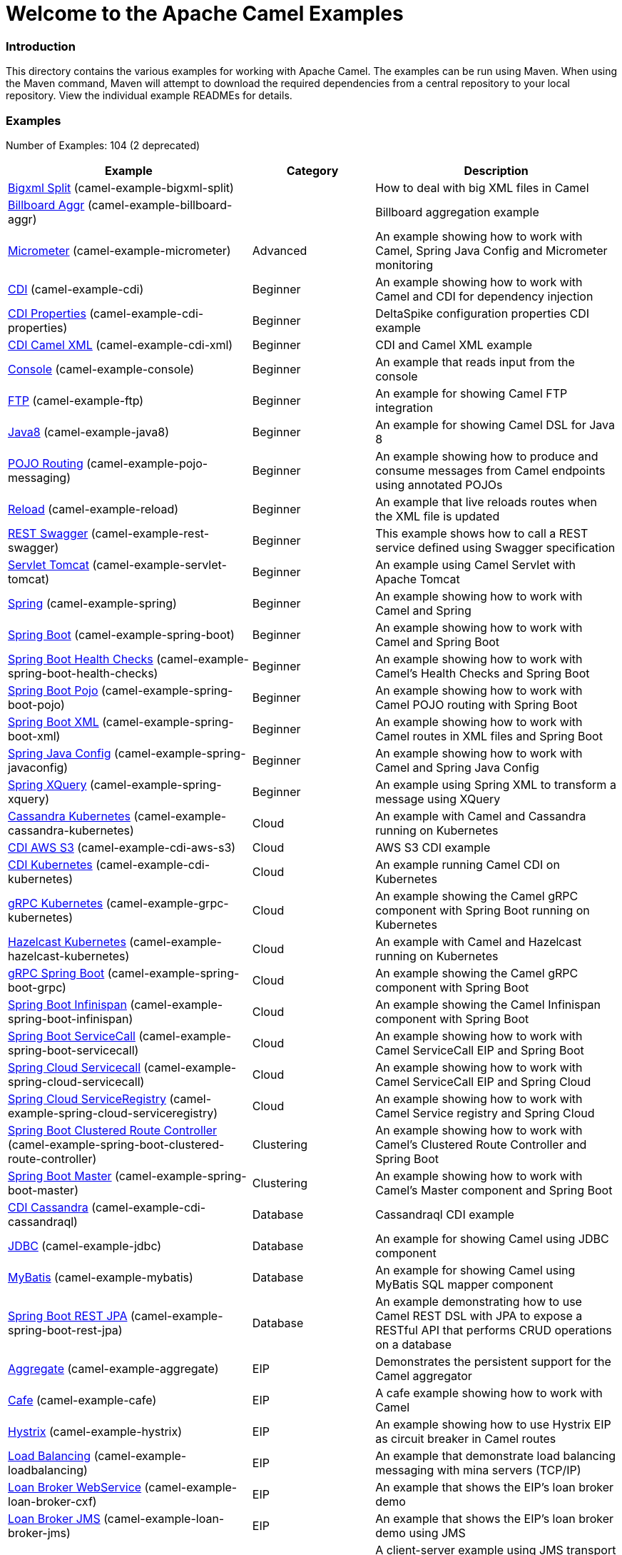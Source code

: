 # Welcome to the Apache Camel Examples

### Introduction

This directory contains the various examples for working with Apache
Camel. The examples can be run using Maven. When using the Maven
command, Maven will attempt to download the required dependencies from a
central repository to your local repository.
View the individual example READMEs for details.

### Examples

// examples: START
Number of Examples: 104 (2 deprecated)

[width="100%",cols="4,2,4",options="header"]
|===
| Example | Category | Description

| link:camel-example-bigxml-split/README.md[Bigxml Split] (camel-example-bigxml-split) |  | How to deal with big XML files in Camel

| link:camel-example-billboard-aggr/README.md[Billboard Aggr] (camel-example-billboard-aggr) |  | Billboard aggregation example

| link:camel-example-micrometer/README.md[Micrometer] (camel-example-micrometer) | Advanced | An example showing how to work with Camel, Spring Java Config and Micrometer monitoring

| link:camel-example-cdi/README.md[CDI] (camel-example-cdi) | Beginner | An example showing how to work with Camel and CDI for dependency injection

| link:camel-example-cdi-properties/README.md[CDI Properties] (camel-example-cdi-properties) | Beginner | DeltaSpike configuration properties CDI example

| link:camel-example-cdi-xml/README.md[CDI Camel XML] (camel-example-cdi-xml) | Beginner | CDI and Camel XML example

| link:camel-example-console/README.md[Console] (camel-example-console) | Beginner | An example that reads input from the console

| link:camel-example-ftp/README.md[FTP] (camel-example-ftp) | Beginner | An example for showing Camel FTP integration

| link:camel-example-java8/readme.adoc[Java8] (camel-example-java8) | Beginner | An example for showing Camel DSL for Java 8

| link:camel-example-pojo-messaging/README.md[POJO Routing] (camel-example-pojo-messaging) | Beginner | An example showing how to produce and consume messages from Camel endpoints using annotated POJOs
  

| link:camel-example-reload/Readme.md[Reload] (camel-example-reload) | Beginner | An example that live reloads routes when the XML file is updated

| link:camel-example-rest-swagger/README.md[REST Swagger] (camel-example-rest-swagger) | Beginner | This example shows how to call a REST service defined using Swagger specification

| link:camel-example-servlet-tomcat/README.md[Servlet Tomcat] (camel-example-servlet-tomcat) | Beginner | An example using Camel Servlet with Apache Tomcat

| link:camel-example-spring/README.md[Spring] (camel-example-spring) | Beginner | An example showing how to work with Camel and Spring

| link:camel-example-spring-boot/readme.adoc[Spring Boot] (camel-example-spring-boot) | Beginner | An example showing how to work with Camel and Spring Boot

| link:camel-example-spring-boot-health-checks/readme.adoc[Spring Boot Health Checks] (camel-example-spring-boot-health-checks) | Beginner | An example showing how to work with Camel's Health Checks and Spring Boot

| link:camel-example-spring-boot-pojo/README.adoc[Spring Boot Pojo] (camel-example-spring-boot-pojo) | Beginner | An example showing how to work with Camel POJO routing with Spring Boot

| link:camel-example-spring-boot-xml/readme.adoc[Spring Boot XML] (camel-example-spring-boot-xml) | Beginner | An example showing how to work with Camel routes in XML files and Spring Boot

| link:camel-example-spring-javaconfig/README.md[Spring Java Config] (camel-example-spring-javaconfig) | Beginner | An example showing how to work with Camel and Spring Java Config

| link:camel-example-spring-xquery/README.md[Spring XQuery] (camel-example-spring-xquery) | Beginner | An example using Spring XML to transform a message using XQuery

| link:camel-example-cassandra-kubernetes/ReadMe.md[Cassandra Kubernetes] (camel-example-cassandra-kubernetes) | Cloud | An example with Camel and Cassandra running on Kubernetes

| link:camel-example-cdi-aws-s3/README.md[CDI AWS S3] (camel-example-cdi-aws-s3) | Cloud | AWS S3 CDI example

| link:camel-example-cdi-kubernetes/README.md[CDI Kubernetes] (camel-example-cdi-kubernetes) | Cloud | An example running Camel CDI on Kubernetes

| link:camel-example-grpc-kubernetes/README.adoc[gRPC Kubernetes] (camel-example-grpc-kubernetes) | Cloud | An example showing the Camel gRPC component with Spring Boot running on Kubernetes

| link:camel-example-hazelcast-kubernetes/ReadMe.md[Hazelcast Kubernetes] (camel-example-hazelcast-kubernetes) | Cloud | An example with Camel and Hazelcast running on Kubernetes

| link:camel-example-spring-boot-grpc/README.adoc[gRPC Spring Boot] (camel-example-spring-boot-grpc) | Cloud | An example showing the Camel gRPC component with Spring Boot

| link:camel-example-spring-boot-infinispan/README.adoc[Spring Boot Infinispan] (camel-example-spring-boot-infinispan) | Cloud | An example showing the Camel Infinispan component with Spring Boot

| link:camel-example-spring-boot-servicecall/README.adoc[Spring Boot ServiceCall] (camel-example-spring-boot-servicecall) | Cloud | An example showing how to work with Camel ServiceCall EIP and Spring Boot

| link:camel-example-spring-cloud-servicecall/README.adoc[Spring Cloud Servicecall] (camel-example-spring-cloud-servicecall) | Cloud | An example showing how to work with Camel ServiceCall EIP and Spring Cloud

| link:camel-example-spring-cloud-serviceregistry/README.adoc[Spring Cloud ServiceRegistry] (camel-example-spring-cloud-serviceregistry) | Cloud | An example showing how to work with Camel Service registry and Spring Cloud

| link:camel-example-spring-boot-clustered-route-controller/readme.adoc[Spring Boot Clustered Route Controller] (camel-example-spring-boot-clustered-route-controller) | Clustering | An example showing how to work with Camel's Clustered Route Controller and Spring Boot

| link:camel-example-spring-boot-master/readme.adoc[Spring Boot Master] (camel-example-spring-boot-master) | Clustering | An example showing how to work with Camel's Master component and Spring Boot

| link:camel-example-cdi-cassandraql/README.md[CDI Cassandra] (camel-example-cdi-cassandraql) | Database | Cassandraql CDI example

| link:camel-example-jdbc/README.md[JDBC] (camel-example-jdbc) | Database | An example for showing Camel using JDBC component

| link:camel-example-mybatis/README.md[MyBatis] (camel-example-mybatis) | Database | An example for showing Camel using MyBatis SQL mapper component

| link:camel-example-spring-boot-rest-jpa/README.md[Spring Boot REST JPA] (camel-example-spring-boot-rest-jpa) | Database | An example demonstrating how to use Camel REST DSL with JPA to expose a RESTful API that performs CRUD operations on a database

| link:camel-example-aggregate/README.md[Aggregate] (camel-example-aggregate) | EIP | Demonstrates the persistent support for the Camel aggregator

| link:camel-example-cafe/README.md[Cafe] (camel-example-cafe) | EIP | A cafe example showing how to work with Camel

| link:camel-example-hystrix/README.md[Hystrix] (camel-example-hystrix) | EIP | An example showing how to use Hystrix EIP as circuit breaker in Camel routes

| link:camel-example-loadbalancing/README.md[Load Balancing] (camel-example-loadbalancing) | EIP | An example that demonstrate load balancing messaging with mina servers (TCP/IP)

| link:camel-example-loan-broker-cxf/README.md[Loan Broker WebService] (camel-example-loan-broker-cxf) | EIP | An example that shows the EIP's loan broker demo

| link:camel-example-loan-broker-jms/README.md[Loan Broker JMS] (camel-example-loan-broker-jms) | EIP | An example that shows the EIP's loan broker demo using JMS

| link:camel-example-route-throttling/README.md[Route Throttling] (camel-example-route-throttling) | EIP | A client-server example using JMS transport where we on the server side can throttle the Camel
    route dynamically based on the flow of messages
  

| link:camel-example-widget-gadget-cdi/README.md[Widget Gadget CDI] (camel-example-widget-gadget-cdi) | EIP | The widget and gadget example from the EIP book

| link:camel-example-widget-gadget-java/README.md[Widget Gadget Java] (camel-example-widget-gadget-java) | EIP | The widget and gadget example from the EIP book

| link:camel-example-widget-gadget-xml/README.md[Widget Gadget XML] (camel-example-widget-gadget-xml) | EIP | The widget and gadget example from the EIP book

| link:camel-example-fhir/README.md[FHIR] (camel-example-fhir) | Health Care | An example running Camel FHIR using Camel CDI 

| link:camel-example-fhir-auth-tx-spring-boot/readme.adoc[Fhir Auth Tx Spring Boot] (camel-example-fhir-auth-tx-spring-boot) | Health Care | An example showing how to work with Camel, FHIR Authorization, FHIR Transaction and Spring Boot

| link:camel-example-fhir-osgi/README.md[Fhir Osgi] (camel-example-fhir-osgi) | Health Care | An example running Camel FHIR in Apache Karaf

| link:camel-example-fhir-spring-boot/readme.adoc[Fhir Spring Boot] (camel-example-fhir-spring-boot) | Health Care | An example showing how to work with Camel, Fhir and Spring Boot

| link:camel-example-transformer-blueprint/README.md[Transformer OSGi Blueprint] (camel-example-transformer-blueprint) | Input/Output Type Contract | An example demonstrating declarative transformation along data type declaration using OSGi Blueprint XML

| link:camel-example-transformer-cdi/README.md[Transformer CDI] (camel-example-transformer-cdi) | Input/Output Type Contract | An example demonstrating declarative transformation along data type declaration using Java DSL and CDI
  

| link:camel-example-transformer-demo/README.md[Transformer and Validator Spring XML] (camel-example-transformer-demo) | Input/Output Type Contract | An example demonstrating declarative transformation and validation along data type declaration using Spring DSL

| link:camel-example-validator-spring-boot/readme.adoc[Validator Spring Boot] (camel-example-validator-spring-boot) | Input/Output Type Contract | An example showing how to work with declarative validation and Spring Boot

| link:camel-example-cdi-metrics/README.md[CDI Metrics] (camel-example-cdi-metrics) | Management and Monitoring | Dropwizard Metrics CDI example

| link:camel-example-jmx/README.md[JMX] (camel-example-jmx) | Management and Monitoring | An example showing how to work with Camel and JMX

| link:camel-example-management/README.md[Management] (camel-example-management) | Management and Monitoring | An example for showing Camel JMX management

| link:camel-example-opentracing/README.md[OpenTracing] (camel-example-opentracing) | Management and Monitoring | An example showing how to trace incoming and outgoing messages from Camel with OpenTracing

| link:camel-example-splunk/README.md[Splunk] (camel-example-splunk) | Management and Monitoring | An example using Splunk

| link:camel-example-spring-boot-metrics/README.md[Spring Boot Metrics] (camel-example-spring-boot-metrics) | Management and Monitoring | An example showing how to work with Camel and Spring Boot and report metrics to Graphite

| link:camel-example-spring-boot-supervising-route-controller/readme.adoc[Spring Boot Supervising Route Controller] (camel-example-spring-boot-supervising-route-controller) | Management and Monitoring | An example showing how to work with Camel's Supervising Route Controller and Spring Boot

| link:camel-example-zipkin/README.md[Zipkin] (camel-example-zipkin) | Management and Monitoring | An example showing how to trace incoming and outgoing messages from Camel with Zipkin

| link:camel-example-activemq-tomcat/README.md[ActiveMQ Tomcat] (camel-example-activemq-tomcat) | Messaging | An example using ActiveMQ Broker and Camel with Apache Tomcat

| link:camel-example-artemis-amqp-blueprint/README.md[Artemis Amqp Blueprint] (camel-example-artemis-amqp-blueprint) | Messaging | Demonstrates ActiveMQ Artemis using Camel's AMQP component. The example includes a JUnit showcasing how
    to embed for testing an AMQP enabled Artemis broker.
  

| link:camel-example-artemis-large-messages/README.md[Artemis Large Messages] (camel-example-artemis-large-messages) | Messaging | Demonstrates sending large messages (handles GBs in size) between Apache Camel and ActiveMQ Artemis in streaming mode

| link:camel-example-google-pubsub/README.adoc[Google Pubsub] (camel-example-google-pubsub) | Messaging | An example for Google Pubsub

| link:camel-example-jms-file/README.md[JMS-File] (camel-example-jms-file) | Messaging | An example that persists messages from JMS to files

| link:camel-example-kafka/README.adoc[Kafka] (camel-example-kafka) | Messaging | An example for Kafka

| link:camel-example-netty-custom-correlation/readme.adoc[Netty Custom Correlation] (camel-example-netty-custom-correlation) | Messaging | An example for showing Camel Netty with custom codec and correlation id

| link:camel-example-rabbitmq/readme.adoc[Rabbitmq] (camel-example-rabbitmq) | Messaging | An example showing how to work with Camel and RabbitMQ

| link:camel-example-spring-boot-activemq/readme.adoc[Spring Boot Activemq] (camel-example-spring-boot-activemq) | Messaging | An example showing how to work with Camel, ActiveMQ and Spring Boot

| link:camel-example-spring-jms/README.md[Spring JMS] (camel-example-spring-jms) | Messaging | An example using Spring XML to talk to the JMS server from different kind of client techniques

| link:camel-example-cxf-blueprint/README.md[CXF Blueprint] (camel-example-cxf-blueprint) | OSGi | An example which use a CXF consumer and the OSGI HTTP Service

| link:camel-example-ehcache-blueprint/README.md[Ehcache Blueprint] (camel-example-ehcache-blueprint) | OSGi | An example using Ehcache with OSGi Blueprint

| link:camel-example-netty-http/README.md[Netty HTTP] (camel-example-netty-http) | OSGi | An example showing how to use a shared Netty HTTP server with multiple Camel applications in OSGi container

| link:camel-example-olingo4-blueprint/README.md[Olingo4 Blueprint] (camel-example-olingo4-blueprint) | OSGi | An example which use the Olingo4 component in Blueprint

| link:camel-example-servlet-httpregistry-blueprint/README.md[Servlet HttpRegistry Blueprint] (camel-example-servlet-httpregistry-blueprint) | OSGi | An example using Servlet and HttpRegistry with OSGi Blueprint

| link:camel-example-servlet-rest-blueprint/README.md[Servlet REST Blueprint] (camel-example-servlet-rest-blueprint) | OSGi | An example using Servlet REST with OSGi Blueprint

| link:camel-example-sql-blueprint/README.md[SQL Blueprint] (camel-example-sql-blueprint) | OSGi | An example for showing Camel using SQL component with blueprint

| link:camel-example-ssh/README.md[SSH] (camel-example-ssh) | OSGi | A simple SSH example which creates a bundle that can be dropped into any OSGi container

| link:camel-example-ssh-security/README.md[SSH Security] (camel-example-ssh-security) | OSGi | A Certificate secured SSH example that creates a bundle that can be dropped into any OSGi container
  

| link:camel-example-swagger-osgi/README.md[Swagger OSGi] (camel-example-swagger-osgi) | OSGi | An example using REST DSL in XML and Swagger API

| link:camel-example-kotlin/ReadMe.md[Kotlin] (camel-example-kotlin) | Other Languages | A Camel route using Kotlin

| link:camel-example-reactive-streams/readme.adoc[Reactive Streams] (camel-example-reactive-streams) | Reactive | An example that shows how Camel can exchange data using reactive streams with Spring Boot reactor

| link:camel-example-cdi-rest-servlet/README.md[CDI Rest] (camel-example-cdi-rest-servlet) | Rest | REST DSL / Servlet with CDI example

| link:camel-example-rest-producer/readme.adoc[Rest Producer] (camel-example-rest-producer) | Rest | An example showing how to use Camel Rest to call a REST service

| link:camel-example-restlet-jdbc/README.md[Restlet JDBC] (camel-example-restlet-jdbc) | Rest | An example showing how to create REST API with Camel Restlet and JDBC components

| link:camel-example-spark-rest/README.md[Spark REST] (camel-example-spark-rest) | Rest | An example using Spark REST

| link:camel-example-spring-boot-geocoder/README.adoc[Spring Boot Geocoder] (camel-example-spring-boot-geocoder) | Rest | An example showing the Camel Geocoder component via REST DSL with Spring Boot

| link:camel-example-spring-boot-rest-swagger/README.adoc[Spring Boot Rest Swagger] (camel-example-spring-boot-rest-swagger) | Rest | An example showing Camel REST DSL and Swagger with Spring Boot

| link:camel-example-swagger-cdi/README.md[Swagger CDI] (camel-example-swagger-cdi) | Rest | An example using REST DSL and Swagger Java with CDI

| link:camel-example-spring-security/README.md[Spring Security] (camel-example-spring-security) | Security | An example showing how to work with Camel and Spring Security

| link:camel-example-simplejirabot/README.md[JIRA Bot] (camel-example-simplejirabot) | Social | An example showing how to work with RSS and IRC endpoints

| link:camel-example-twitter-salesforce/README.md[Twitter Salesforce] (camel-example-twitter-salesforce) | Social | Twitter mentions is created as contacts in Salesforce

| link:camel-example-twitter-websocket/README.md[Twitter Websocket] (camel-example-twitter-websocket) | Social | An example that pushes new tweets to a web page using web-socket

| link:camel-example-twitter-websocket-blueprint/README.md[Twitter Websocket Blueprint] (camel-example-twitter-websocket-blueprint) | Social | An example that pushes new tweets to a web page using web-socket

| link:camel-example-cdi-test/README.md[CDI Test] (camel-example-cdi-test) | Testing | An example illustrating Camel CDI testing features

| link:camel-example-reportincident/README.md[Report Incident] (camel-example-reportincident) | Tutorial | *deprecated* An example based on real life use case for reporting incidents using webservice that are transformed
    and send as emails to a backing system
  

| link:camel-example-reportincident-wssecurity/README.md[Report Incident WS-Security] (camel-example-reportincident-wssecurity) | Tutorial | *deprecated* An example based on real life use case for reporting incidents using webservice that are transformed
    and send as emails to a backing system. Client calling the WebService is authentified through WS-Security
  

| link:camel-example-cxf/README.md[CXF] (camel-example-cxf) | WebService | An example which demonstrates the use of the Camel CXF component

| link:camel-example-cxf-proxy/README.md[CXF Proxy] (camel-example-cxf-proxy) | WebService | An example which uses Camel to proxy a web service

| link:camel-example-cxf-tomcat/README.md[CXF Tomcat] (camel-example-cxf-tomcat) | WebService | An example using Camel CXF (code first) with Apache Tomcat

| link:camel-example-cxf-ws-security-signature/README.md[CXF using WS-Security Signature] (camel-example-cxf-ws-security-signature) | WebService | CXF example using WS-Security Signature Action

| link:camel-example-spring-ws/README.md[Spring WebService] (camel-example-spring-ws) | WebService | An example showing how to work with Camel and Spring Web Services
|===
// examples: END


### Forum, Help, etc

If you hit an problems please let us know on the Camel Forums <http://camel.apache.org/discussion-forums.html>

Please help us make Apache Camel better - we appreciate any feedback you may
have.  Enjoy!

The Camel riders!
